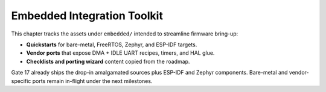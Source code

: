 Embedded Integration Toolkit
=============================

This chapter tracks the assets under ``embedded/`` intended to streamline
firmware bring-up:

* **Quickstarts** for bare-metal, FreeRTOS, Zephyr, and ESP-IDF targets.
* **Vendor ports** that expose DMA + IDLE UART recipes, timers, and HAL glue.
* **Checklists and porting wizard** content copied from the roadmap.

Gate 17 already ships the drop-in amalgamated sources plus ESP-IDF and Zephyr
components.  Bare-metal and vendor-specific ports remain in-flight under the
next milestones.

.. todo::

	 Expand the quickstarts with bare-metal loop and FreeRTOS task recipes and
	 publish the vendor HAL ports:

	 * ``quickstarts/`` – bare-metal loop and FreeRTOS task wiring examples.
	 * ``ports/stm32-ll-dma-idle/`` – circular DMA + IDLE line walkthrough.
	 * ``ports/nxp-lpuart-idle/`` – low-power friendly LPUART integration.

	 Each guide will link back to :doc:`install_use` once the assets are ready.
